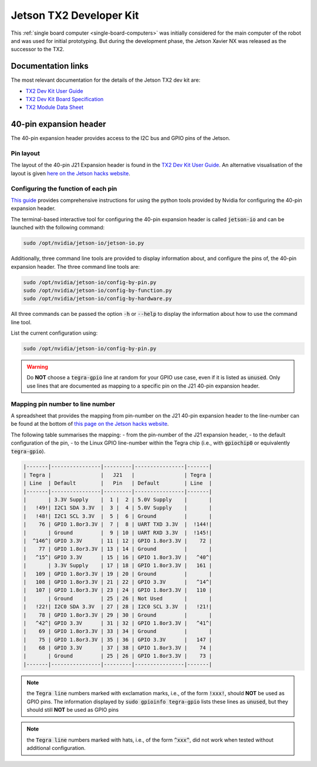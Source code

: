 .. _sbc-jetson-tx2:

Jetson TX2 Developer Kit
========================

This :ref:`single board computer <single-board-computers>` was initially considered for the main computer of the robot and was used for initial prototyping. But during the development phase, the Jetson Xavier NX was released as the successor to the TX2.


Documentation links
*******************

The most relevant documentation for the details of the Jetson TX2 dev kit are:

* `TX2 Dev Kit User Guide <https://developer.nvidia.com/embedded/downloads#?search=developer%20kit%20user%20guide&tx=$product,jetson_tx2>`_
* `TX2 Dev Kit Board Specification <https://developer.nvidia.com/embedded/downloads#?search=board%20specification&tx=$product,jetson_tx2>`_
* `TX2 Module Data Sheet <https://developer.nvidia.com/embedded/downloads#?search=module%20data%20sheet&tx=$product,jetson_tx2>`_


40-pin expansion header
***********************

The 40-pin expansion header provides access to the I2C bus and GPIO pins of the Jetson.

Pin layout
^^^^^^^^^^

The layout of the 40-pin J21 Expansion header is found in the `TX2 Dev Kit User Guide <https://developer.nvidia.com/embedded/downloads#?search=developer%20kit%20user%20guide&tx=$product,jetson_tx2>`_.
An alternative visualisation of the layout is given `here on the Jetson hacks website <https://www.jetsonhacks.com/nvidia-jetson-tx2-j21-header-pinout/>`_.


Configuring the function of each pin
^^^^^^^^^^^^^^^^^^^^^^^^^^^^^^^^^^^^

`This guide <https://docs.nvidia.com/jetson/l4t/index.html#page/Tegra%20Linux%20Driver%20Package%20Development%20Guide/hw_setup_jetson_io.html>`_ provides comprehensive instructions for using the python tools provided by Nvidia for configuring the 40-pin expansion header.

The terminal-based interactive tool for configuring the 40-pin expansion header is called :code:`jetson-io` and can be launched with the following command:

.. code-block:: bash

	sudo /opt/nvidia/jetson-io/jetson-io.py


Additionally, three command line tools are provided to display information about, and configure the pins of, the 40-pin expansion header. The three command line tools are:

.. code-block:: bash

	sudo /opt/nvidia/jetson-io/config-by-pin.py
	sudo /opt/nvidia/jetson-io/config-by-function.py
	sudo /opt/nvidia/jetson-io/config-by-hardware.py

All three commands can be passed the option :code:`-h` or :code:`--help` to display the information about how to use the command line tool.

List the current configuration using:

.. code-block:: bash

	sudo /opt/nvidia/jetson-io/config-by-pin.py


.. warning:: Do **NOT** choose a :code:`tegra-gpio` line at random for your GPIO use case, even if it is listed as :code:`unused`. Only use lines that are documented as mapping to a specific pin on the J21 40-pin expansion header.


Mapping pin number to line number
^^^^^^^^^^^^^^^^^^^^^^^^^^^^^^^^^^^^

A spreadsheet that provides the mapping from pin-number on the J21 40-pin expansion header to the line-number can be found at the bottom of `this page on the Jetson hacks website <https://www.jetsonhacks.com/nvidia-jetson-tx2-j21-header-pinout/>`_.

The following table summarises the mapping:
- from the pin-number of the J21 expansion header,
- to the default configuration of the pin,
- to the Linux GPIO line-number within the Tegra chip (i.e., with :code:`gpiochip0` or equivalently :code:`tegra-gpio`).

.. code-block::

	|-------|----------------|---------|----------------|-------|
	| Tegra |                |   J21   |                | Tegra |
	| Line  | Default        |   Pin   | Default        | Line  |
	|-------|----------------|---------|----------------|-------|
	|       | 3.3V Supply    |  1 |  2 | 5.0V Supply    |       |
	|   !49!| I2C1 SDA 3.3V  |  3 |  4 | 5.0V Supply    |       |
	|   !48!| I2C1 SCL 3.3V  |  5 |  6 | Ground         |       |
	|    76 | GPIO 1.8or3.3V |  7 |  8 | UART TXD 3.3V  |  !144!|
	|       | Ground         |  9 | 10 | UART RXD 3.3V  |  !145!|
	|  ^146^| GPIO 3.3V      | 11 | 12 | GPIO 1.8or3.3V |    72 |
	|    77 | GPIO 1.8or3.3V | 13 | 14 | Ground         |       |
	|   ^15^| GPIO 3.3V      | 15 | 16 | GPIO 1.8or3.3V |   ^40^|
	|       | 3.3V Supply    | 17 | 18 | GPIO 1.8or3.3V |   161 |
	|   109 | GPIO 1.8or3.3V | 19 | 20 | Ground         |       |
	|   108 | GPIO 1.8or3.3V | 21 | 22 | GPIO 3.3V      |   ^14^|
	|   107 | GPIO 1.8or3.3V | 23 | 24 | GPIO 1.8or3.3V |   110 |
	|       | Ground         | 25 | 26 | Not Used       |       |
	|   !22!| I2C0 SDA 3.3V  | 27 | 28 | I2C0 SCL 3.3V  |   !21!|
	|    78 | GPIO 1.8or3.3V | 29 | 30 | Ground         |       |
	|   ^42^| GPIO 3.3V      | 31 | 32 | GPIO 1.8or3.3V |   ^41^|
	|    69 | GPIO 1.8or3.3V | 33 | 34 | Ground         |       |
	|    75 | GPIO 1.8or3.3V | 35 | 36 | GPIO 3.3V      |   147 |
	|    68 | GPIO 3.3V      | 37 | 38 | GPIO 1.8or3.3V |    74 |
	|       | Ground         | 25 | 26 | GPIO 1.8or3.3V |    73 |
	|-------|----------------|---------|----------------|-------|


.. note:: the :code:`Tegra line` numbers marked with exclamation marks, i.e., of the form :code:`!xxx!`, should **NOT** be used as GPIO pins. The information displayed by :code:`sudo gpioinfo tegra-gpio` lists these lines as :code:`unused`, but they should still **NOT** be used as GPIO pins

.. note:: the :code:`Tegra line` numbers marked with hats, i.e., of the form :code:`^xxx^`, did not work when tested without additional configuration.
